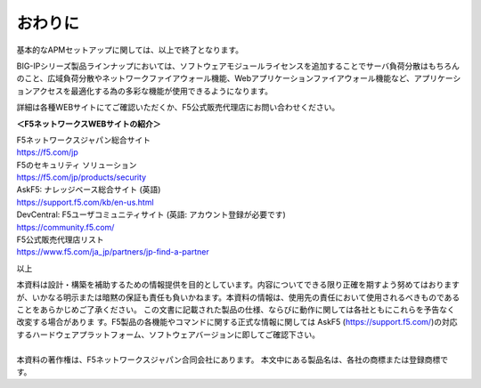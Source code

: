 ================================================
おわりに
================================================

基本的なAPMセットアップに関しては、以上で終了となります。

BIG-IPシリーズ製品ラインナップにおいては、ソフトウェアモジュールライセンスを追加することでサーバ負荷分散はもちろんのこと、広域負荷分散やネットワークファイアウォール機能、Webアプリケーションファイアウォール機能など、アプリケーションアクセスを最適化する為の多彩な機能が使用できるようになります。

詳細は各種WEBサイトにてご確認いただくか、F5公式販売代理店にお問い合わせください。



**＜F5ネットワークスWEBサイトの紹介＞**

| F5ネットワークスジャパン総合サイト
| https://f5.com/jp

| F5のセキュリティ ソリューション
| https://f5.com/jp/products/security

| AskF5: ナレッジベース総合サイト (英語)
| https://support.f5.com/kb/en-us.html

| DevCentral: F5ユーザコミュニティサイト (英語: アカウント登録が必要です)
| https://community.f5.com/

| F5公式販売代理店リスト
| https://www.f5.com/ja_jp/partners/jp-find-a-partner

以上

| 本資料は設計・構築を補助するための情報提供を目的としています。内容についてできる限り正確を期すよう努めてはおりますが、いかなる明示または暗黙の保証も責任も負いかねます。本資料の情報は、使用先の責任において使用されるべきものであることをあらかじめご了承ください。 この文書に記載された製品の仕様、ならびに動作に関しては各社ともにこれらを予告なく改変する場合がありま す。F5製品の各機能やコマンドに関する正式な情報に関しては AskF5 (https://support.f5.com/)の対応するハードウェアプラットフォーム、ソフトウェアバージョンに即してご確認下さい。 
| 
| 本資料の著作権は、F5ネットワークスジャパン合同会社にあります。 本文中にある製品名は、各社の商標または登録商標です。 